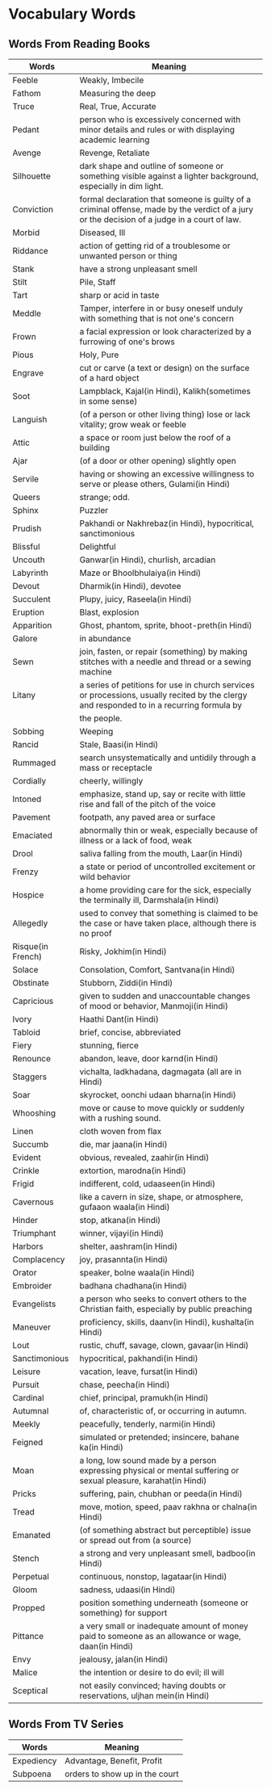 * Vocabulary Words

** Words From Reading Books

   | Words             | Meaning                                                                                                                                      |
   |-------------------+----------------------------------------------------------------------------------------------------------------------------------------------|
   | Feeble            | Weakly, Imbecile                                                                                                                             |
   | Fathom            | Measuring the deep                                                                                                                           |
   | Truce             | Real, True, Accurate                                                                                                                         |
   | Pedant            | person who is excessively concerned with minor details and rules or with displaying academic learning                                        |
   | Avenge            | Revenge, Retaliate                                                                                                                           |
   | Silhouette        | dark shape and outline of someone or something visible against a lighter background, especially in dim light.                                |
   | Conviction        | formal declaration that someone is guilty of a criminal offense, made by the verdict of a jury or the decision of a judge in a court of law. |
   | Morbid            | Diseased, Ill                                                                                                                                |
   | Riddance          | action of getting rid of a troublesome or unwanted person or thing                                                                           |
   | Stank             | have a strong unpleasant smell                                                                                                               |
   | Stilt             | Pile, Staff                                                                                                                                  |
   | Tart              | sharp or acid in taste                                                                                                                       |
   | Meddle            | Tamper, interfere in or busy oneself unduly with something that is not one's concern                                                         |
   | Frown             | a facial expression or look characterized by a furrowing of one's brows                                                                      |
   | Pious             | Holy, Pure                                                                                                                                   |
   | Engrave           | cut or carve (a text or design) on the surface of a hard object                                                                              |
   | Soot              | Lampblack, Kajal(in Hindi), Kalikh(sometimes in some sense)                                                                                  |
   | Languish          | (of a person or other living thing) lose or lack vitality; grow weak or feeble                                                               |
   | Attic             | a space or room just below the roof of a building                                                                                            |
   | Ajar              | (of a door or other opening) slightly open                                                                                                   |
   | Servile           | having or showing an excessive willingness to serve or please others, Gulami(in Hindi)                                                       |
   | Queers            | strange; odd.                                                                                                                                |
   | Sphinx            | Puzzler                                                                                                                                      |
   | Prudish           | Pakhandi or Nakhrebaz(in Hindi), hypocritical, sanctimonious                                                                                 |
   | Blissful          | Delightful                                                                                                                                   |
   | Uncouth           | Ganwar(in Hindi), churlish, arcadian                                                                                                         |
   | Labyrinth         | Maze or Bhoolbhulaiya(in Hindi)                                                                                                              |
   | Devout            | Dharmik(in Hindi), devotee                                                                                                                   |
   | Succulent         | Plupy, juicy, Raseela(in Hindi)                                                                                                              |
   | Eruption          | Blast, explosion                                                                                                                             |
   | Apparition        | Ghost, phantom, sprite, bhoot-preth(in Hindi)                                                                                                |
   | Galore            | in abundance                                                                                                                                 |
   | Sewn              | join, fasten, or repair (something) by making stitches with a needle and thread or a sewing machine                                          |
   | Litany            | a series of petitions for use in church services or processions, usually recited by the clergy and responded to in a recurring formula by    |
   |                   | the people.                                                                                                                                  |
   | Sobbing           | Weeping                                                                                                                                      |
   | Rancid            | Stale, Baasi(in Hindi)                                                                                                                       |
   | Rummaged          | search unsystematically and untidily through a mass or receptacle                                                                            |
   | Cordially         | cheerly, willingly                                                                                                                           |
   | Intoned           | emphasize, stand up, say or recite with little rise and fall of the pitch of the voice                                                       |
   | Pavement          | footpath, any paved area or surface                                                                                                          |
   | Emaciated         | abnormally thin or weak, especially because of illness or a lack of food, weak                                                               |
   | Drool             | saliva falling from the mouth, Laar(in Hindi)                                                                                                |
   | Frenzy            | a state or period of uncontrolled excitement or wild behavior                                                                                |
   | Hospice           | a home providing care for the sick, especially the terminally ill, Darmshala(in Hindi)                                                       |
   | Allegedly         | used to convey that something is claimed to be the case or have taken place, although there is no proof                                      |
   | Risque(in French) | Risky, Jokhim(in Hindi)                                                                                                                      |
   | Solace            | Consolation, Comfort, Santvana(in Hindi)                                                                                                     |
   | Obstinate         | Stubborn, Ziddi(in Hindi)                                                                                                                    |
   | Capricious        | given to sudden and unaccountable changes of mood or behavior, Manmoji(in Hindi)                                                             |
   | Ivory             | Haathi Dant(in Hindi)                                                                                                                        |
   | Tabloid           | brief, concise, abbreviated                                                                                                                  |
   | Fiery             | stunning, fierce                                                                                                                             |
   | Renounce          | abandon, leave, door karnd(in Hindi)                                                                                                         |
   | Staggers          | vichalta, ladkhadana, dagmagata (all are in Hindi)                                                                                           |
   | Soar              | skyrocket, oonchi udaan bharna(in Hindi)                                                                                                     |
   | Whooshing         | move or cause to move quickly or suddenly with a rushing sound.                                                                              |
   | Linen             | cloth woven from flax                                                                                                                        |
   | Succumb           | die, mar jaana(in Hindi)                                                                                                                     |
   | Evident           | obvious, revealed, zaahir(in Hindi)                                                                                                          |
   | Crinkle           | extortion, marodna(in Hindi)                                                                                                                 |
   | Frigid            | indifferent, cold, udaaseen(in Hindi)                                                                                                        |
   | Cavernous         | like a cavern in size, shape, or atmosphere, gufaaon waala(in Hindi)                                                                         |
   | Hinder            | stop, atkana(in Hindi)                                                                                                                       |
   | Triumphant        | winner, vijayi(in Hindi)                                                                                                                     |
   | Harbors           | shelter, aashram(in Hindi)                                                                                                                   |
   | Complacency       | joy, prasannta(in Hindi)                                                                                                                     |
   | Orator            | speaker, bolne waala(in Hindi)                                                                                                               |
   | Embroider         | badhana chadhana(in Hindi)                                                                                                                   |
   | Evangelists       | a person who seeks to convert others to the Christian faith, especially by public preaching                                                  |
   | Maneuver          | proficiency, skills, daanv(in Hindi), kushalta(in Hindi)                                                                                     |
   | Lout              | rustic, chuff, savage, clown, gavaar(in Hindi)                                                                                               |
   | Sanctimonious     | hypocritical, pakhandi(in Hindi)                                                                                                             |
   | Leisure           | vacation, leave, fursat(in Hindi)                                                                                                            |
   | Pursuit           | chase, peecha(in Hindi)                                                                                                                      |
   | Cardinal          | chief, principal, pramukh(in Hindi)                                                                                                          |
   | Autumnal          | of, characteristic of, or occurring in autumn.                                                                                               |
   | Meekly            | peacefully, tenderly, narmi(in Hindi)                                                                                                        |
   | Feigned           | simulated or pretended; insincere, bahane ka(in Hindi)                                                                                       |
   | Moan              | a long, low sound made by a person expressing physical or mental suffering or sexual pleasure, karahat(in Hindi)                             |
   | Pricks            | suffering, pain, chubhan or peeda(in Hindi)                                                                                                  |
   | Tread             | move, motion, speed, paav rakhna or chalna(in Hindi)                                                                                         |
   | Emanated          | (of something abstract but perceptible) issue or spread out from (a source)                                                                  |
   | Stench            | a strong and very unpleasant smell, badboo(in Hindi)                                                                                         |
   | Perpetual         | continuous, nonstop, lagataar(in Hindi)                                                                                                      |
   | Gloom             | sadness, udaasi(in Hindi)                                                                                                                    |
   | Propped           | position something underneath (someone or something) for support                                                                             |
   | Pittance          | a very small or inadequate amount of money paid to someone as an allowance or wage, daan(in Hindi)                                           |
   | Envy              | jealousy, jalan(in Hindi)                                                                                                                    |
   | Malice            | the intention or desire to do evil; ill will                                                                                                 |
   | Sceptical         | not easily convinced; having doubts or reservations, uljhan mein(in Hindi)                                                                                                                    |


** Words From TV Series

   | Words      | Meaning                         |
   |------------+---------------------------------|
   | Expediency | Advantage, Benefit, Profit      |
   | Subpoena   | orders to show  up in the court |
